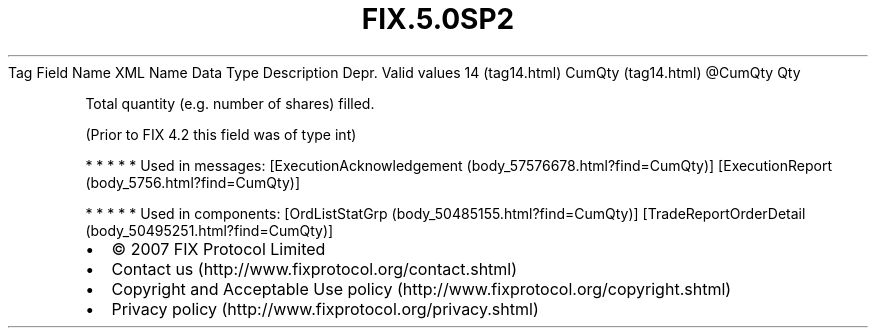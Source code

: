 .TH FIX.5.0SP2 "" "" "Tag #14"
Tag
Field Name
XML Name
Data Type
Description
Depr.
Valid values
14 (tag14.html)
CumQty (tag14.html)
\@CumQty
Qty
.PP
Total quantity (e.g. number of shares) filled.
.PP
(Prior to FIX 4.2 this field was of type int)
.PP
   *   *   *   *   *
Used in messages:
[ExecutionAcknowledgement (body_57576678.html?find=CumQty)]
[ExecutionReport (body_5756.html?find=CumQty)]
.PP
   *   *   *   *   *
Used in components:
[OrdListStatGrp (body_50485155.html?find=CumQty)]
[TradeReportOrderDetail (body_50495251.html?find=CumQty)]

.PD 0
.P
.PD

.PP
.PP
.IP \[bu] 2
© 2007 FIX Protocol Limited
.IP \[bu] 2
Contact us (http://www.fixprotocol.org/contact.shtml)
.IP \[bu] 2
Copyright and Acceptable Use policy (http://www.fixprotocol.org/copyright.shtml)
.IP \[bu] 2
Privacy policy (http://www.fixprotocol.org/privacy.shtml)
